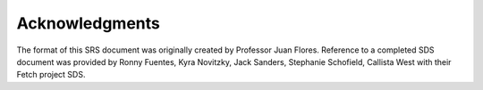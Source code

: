 Acknowledgments
=================

The format of this SRS document was originally created by Professor Juan Flores. Reference to a completed SDS document was provided by Ronny Fuentes, Kyra Novitzky, Jack Sanders, Stephanie Schofield, Callista West with their Fetch project SDS.
